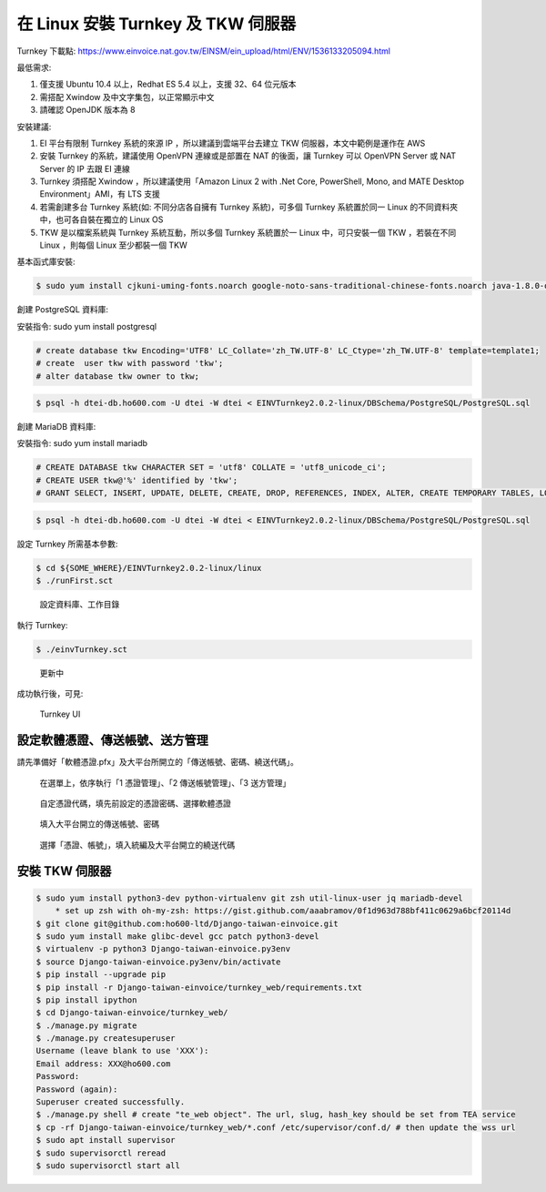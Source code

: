 在 Linux 安裝 Turnkey 及 TKW 伺服器
===============================================================================

Turnkey 下載點: https://www.einvoice.nat.gov.tw/EINSM/ein_upload/html/ENV/1536133205094.html

最低需求: 

1. 僅支援 Ubuntu 10.4 以上，Redhat ES 5.4 以上，支援 32、64 位元版本
#. 需搭配 Xwindow 及中文字集包，以正常顯示中文
#. 請確認 OpenJDK 版本為 8

安裝建議:

1. EI 平台有限制 Turnkey 系統的來源 IP ，所以建議到雲端平台去建立 TKW 伺服器，本文中範例是運作在 AWS
#. 安裝 Turnkey 的系統，建議使用 OpenVPN 連線或是部置在 NAT 的後面，讓 Turnkey 可以 OpenVPN Server 或 NAT Server 的 IP 去跟 EI 連線
#. Turnkey 須搭配 Xwindow ，所以建議使用「Amazon Linux 2 with .Net Core, PowerShell, Mono, and MATE Desktop Environment」AMI，有 LTS 支援
#. 若需創建多台 Turnkey 系統(如: 不同分店各自擁有 Turnkey 系統)，可多個 Turnkey 系統置於同一 Linux 的不同資料夾中，也可各自裝在獨立的 Linux OS
#. TKW 是以檔案系統與 Turnkey 系統互動，所以多個 Turnkey 系統置於一 Linux 中，可只安裝一個 TKW ，若裝在不同 Linux ，則每個 Linux 至少都裝一個 TKW

基本函式庫安裝:

.. code-block:: sh

    $ sudo yum install cjkuni-uming-fonts.noarch google-noto-sans-traditional-chinese-fonts.noarch java-1.8.0-openjdk

創建 PostgreSQL 資料庫:

安裝指令: sudo yum install postgresql

.. code-block:: sql 

    # create database tkw Encoding='UTF8' LC_Collate='zh_TW.UTF-8' LC_Ctype='zh_TW.UTF-8' template=template1;
    # create  user tkw with password 'tkw';
    # alter database tkw owner to tkw;

.. code-block:: sh 

    $ psql -h dtei-db.ho600.com -U dtei -W dtei < EINVTurnkey2.0.2-linux/DBSchema/PostgreSQL/PostgreSQL.sql

創建 MariaDB 資料庫:

安裝指令: sudo yum install mariadb

.. code-block:: sql 

    # CREATE DATABASE tkw CHARACTER SET = 'utf8' COLLATE = 'utf8_unicode_ci';
    # CREATE USER tkw@'%' identified by 'tkw';
    # GRANT SELECT, INSERT, UPDATE, DELETE, CREATE, DROP, REFERENCES, INDEX, ALTER, CREATE TEMPORARY TABLES, LOCK TABLES, EXECUTE, CREATE VIEW, SHOW VIEW, CREATE ROUTINE, ALTER ROUTINE, EVENT, TRIGGER on tkw.* to tkw@'%' identified by 'tkw';

.. code-block:: sh 

    $ psql -h dtei-db.ho600.com -U dtei -W dtei < EINVTurnkey2.0.2-linux/DBSchema/PostgreSQL/PostgreSQL.sql

設定 Turnkey 所需基本參數:

.. code-block:: sh

    $ cd ${SOME_WHERE}/EINVTurnkey2.0.2-linux/linux
    $ ./runFirst.sct

.. figure:: install_tkw_in_linux/run_first.png

    設定資料庫、工作目錄

執行 Turnkey:

.. code-block:: sh

    $ ./einvTurnkey.sct

.. figure:: install_tkw_in_linux/einv_turnkey.png

    更新中

成功執行後，可見:

.. figure:: install_tkw_in_linux/turnkey_ui.png

    Turnkey UI

設定軟體憑證、傳送帳號、送方管理
-------------------------------------------------------------------------------

請先準備好「軟體憑證.pfx」及大平台所開立的「傳送帳號、密碼、繞送代碼」。

.. figure:: install_tkw_in_linux/TK-000.png

    在選單上，依序執行「1 憑證管理」、「2 傳送帳號管理」、「3 送方管理」

.. figure:: install_tkw_in_linux/TK-001.png

    自定憑證代碼，填先前設定的憑證密碼、選擇軟體憑證

.. figure:: install_tkw_in_linux/TK-002.png

    填入大平台開立的傳送帳號、密碼

.. figure:: install_tkw_in_linux/TK-003.png

    選擇「憑證、帳號」，填入統編及大平台開立的繞送代碼

安裝 TKW 伺服器
-------------------------------------------------------------------------------

.. code-block:: sh

    $ sudo yum install python3-dev python-virtualenv git zsh util-linux-user jq mariadb-devel
        * set up zsh with oh-my-zsh: https://gist.github.com/aaabramov/0f1d963d788bf411c0629a6bcf20114d
    $ git clone git@github.com:ho600-ltd/Django-taiwan-einvoice.git
    $ sudo yum install make glibc-devel gcc patch python3-devel
    $ virtualenv -p python3 Django-taiwan-einvoice.py3env
    $ source Django-taiwan-einvoice.py3env/bin/activate
    $ pip install --upgrade pip
    $ pip install -r Django-taiwan-einvoice/turnkey_web/requirements.txt
    $ pip install ipython
    $ cd Django-taiwan-einvoice/turnkey_web/
    $ ./manage.py migrate
    $ ./manage.py createsuperuser
    Username (leave blank to use 'XXX'): 
    Email address: XXX@ho600.com
    Password: 
    Password (again): 
    Superuser created successfully.
    $ ./manage.py shell # create "te_web object". The url, slug, hash_key should be set from TEA service
    $ cp -rf Django-taiwan-einvoice/turnkey_web/*.conf /etc/supervisor/conf.d/ # then update the wss url
    $ sudo apt install supervisor
    $ sudo supervisorctl reread
    $ sudo supervisorctl start all
